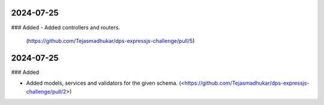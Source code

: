 
2024-07-25
==========

### Added
- Added controllers and routers.
     (https://github.com/Tejasmadhukar/dps-expressjs-challenge/pull/5)

2024-07-25
==========

### Added

- Added models, services and validators for the given schema.
  (<https://github.com/Tejasmadhukar/dps-expressjs-challenge/pull/2>)
